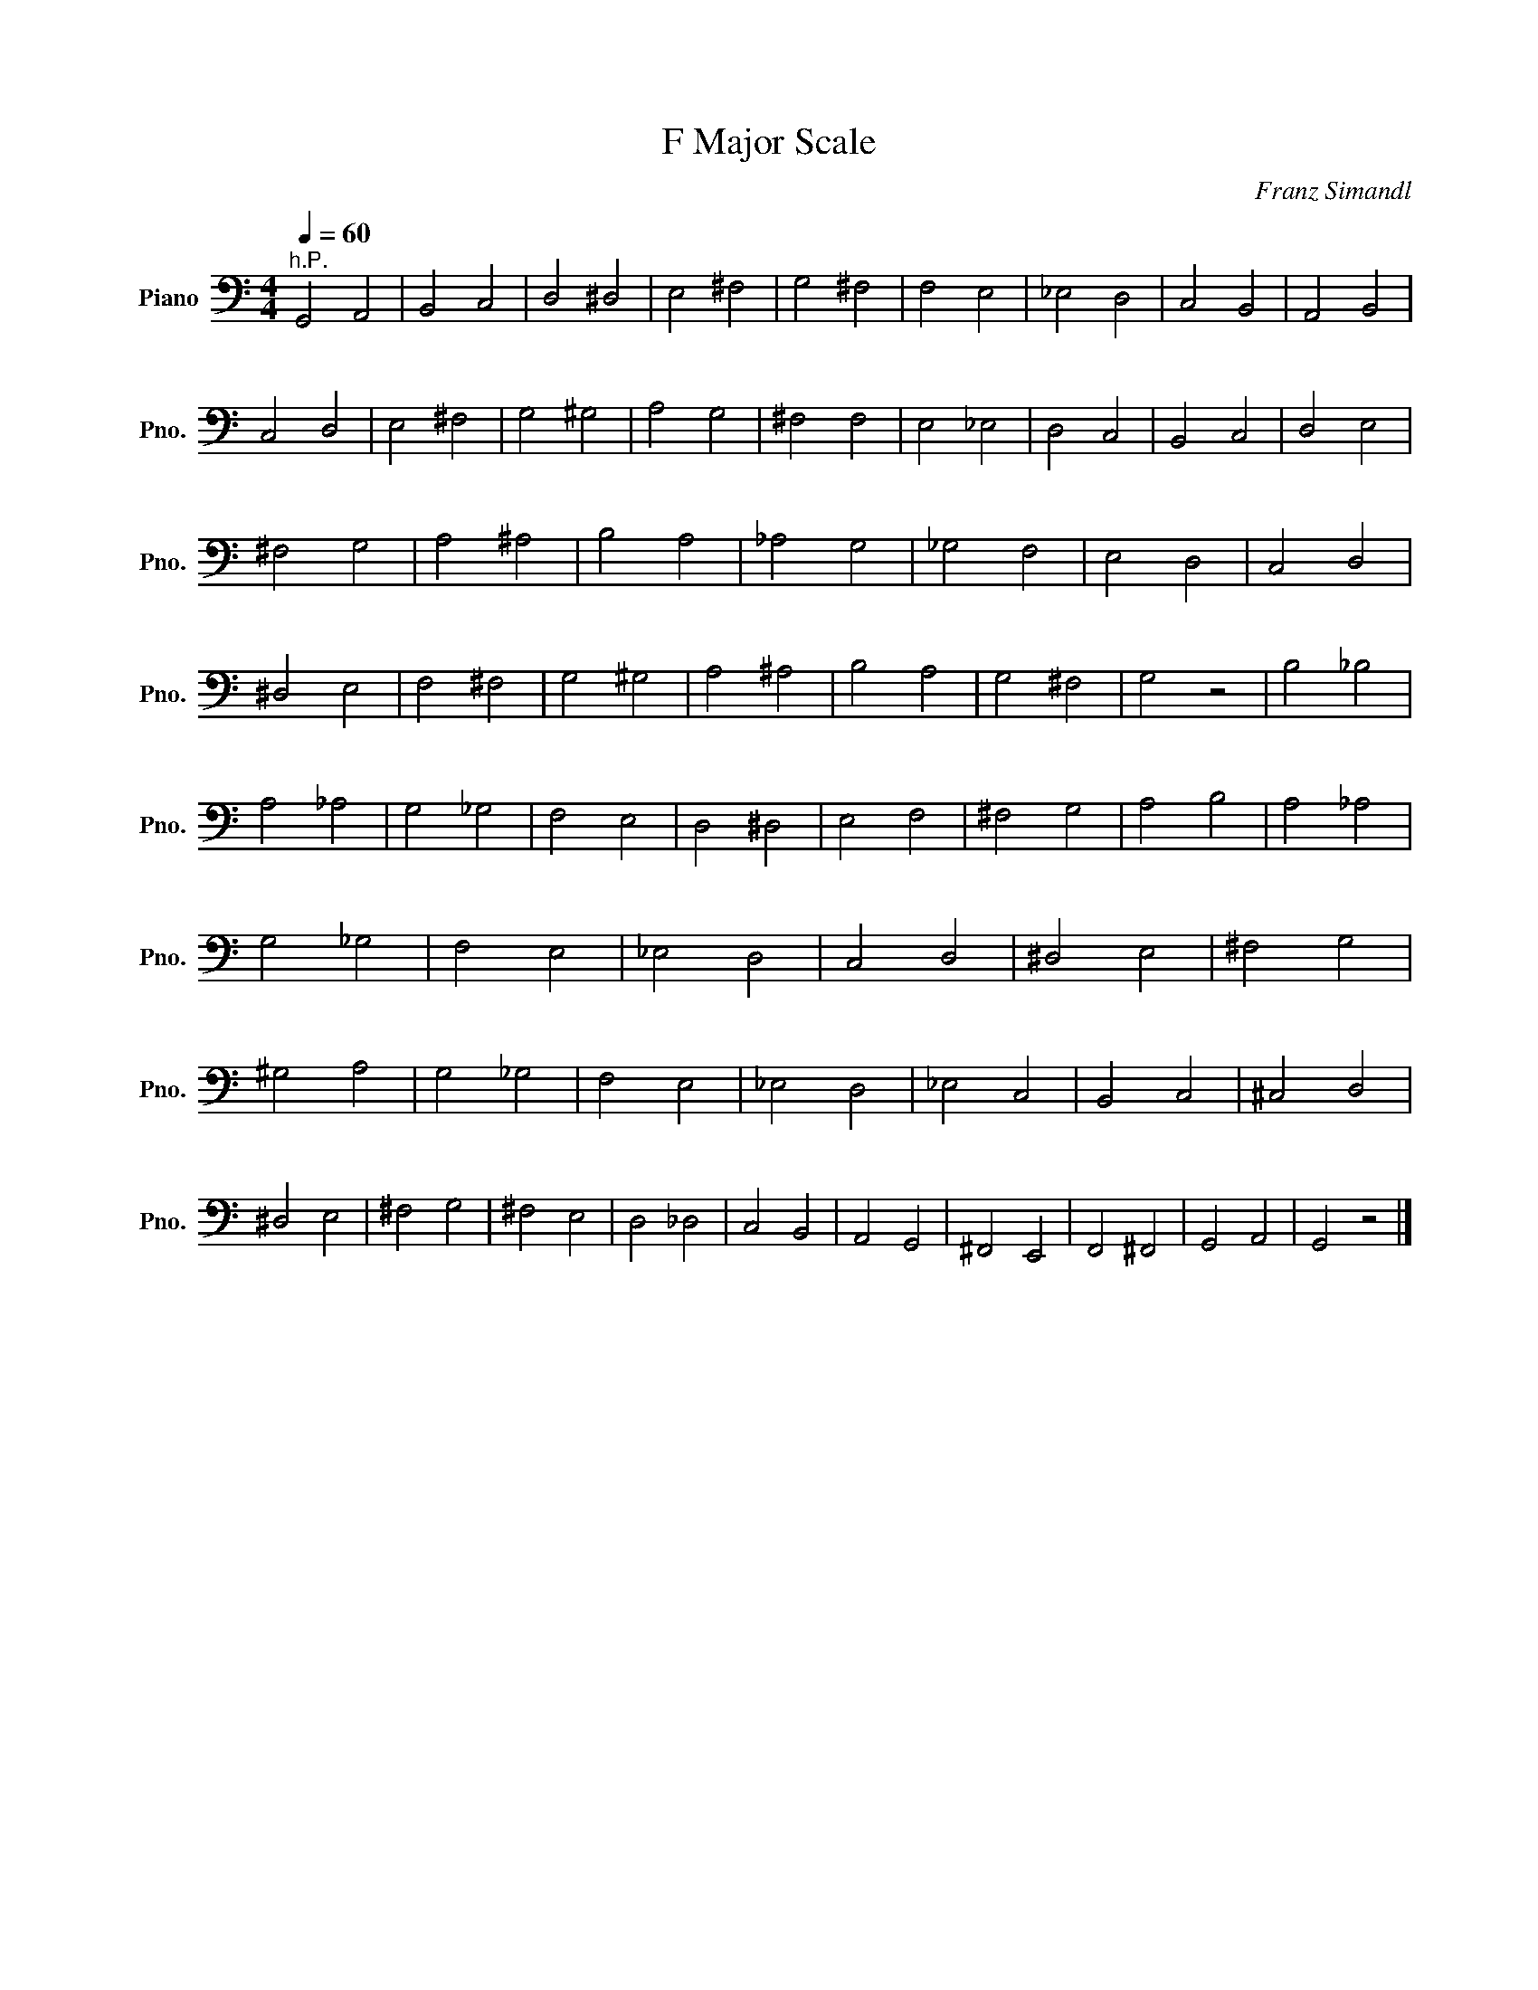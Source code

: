 X:1
T:F Major Scale
C:Franz Simandl
L:1/4
Q:1/4=60
M:4/4
I:linebreak $
K:C
V:1 bass transpose=-12 nm="Piano" snm="Pno."
V:1
"^h.P." G,,2 A,,2 | B,,2 C,2 | D,2 ^D,2 | E,2 ^F,2 | G,2 ^F,2 | F,2 E,2 | _E,2 D,2 | C,2 B,,2 | %8
 A,,2 B,,2 | C,2 D,2 | E,2 ^F,2 | G,2 ^G,2 | A,2 G,2 | ^F,2 F,2 | E,2 _E,2 | D,2 C,2 | B,,2 C,2 | %17
 D,2 E,2 | ^F,2 G,2 | A,2 ^A,2 | B,2 A,2 | _A,2 G,2 | _G,2 F,2 | E,2 D,2 | C,2 D,2 | ^D,2 E,2 | %26
 F,2 ^F,2 | G,2 ^G,2 | A,2 ^A,2 | B,2 A,2 | G,2 ^F,2 | G,2 z2 | B,2 _B,2 | A,2 _A,2 | G,2 _G,2 | %35
 F,2 E,2 | D,2 ^D,2 | E,2 F,2 | ^F,2 G,2 | A,2 B,2 | A,2 _A,2 | G,2 _G,2 | F,2 E,2 | _E,2 D,2 | %44
 C,2 D,2 | ^D,2 E,2 | ^F,2 G,2 | ^G,2 A,2 | G,2 _G,2 | F,2 E,2 | _E,2 D,2 | _E,2 C,2 | B,,2 C,2 | %53
 ^C,2 D,2 | ^D,2 E,2 | ^F,2 G,2 | ^F,2 E,2 | D,2 _D,2 | C,2 B,,2 | A,,2 G,,2 | ^F,,2 E,,2 | %61
 F,,2 ^F,,2 | G,,2 A,,2 | G,,2 z2 |] %64
